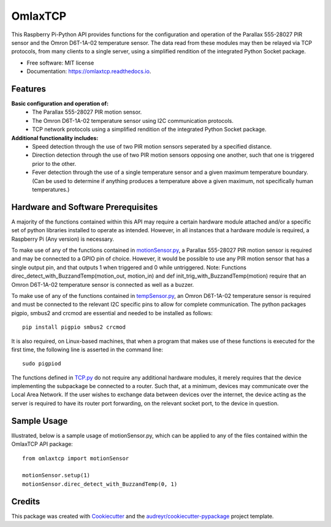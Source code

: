 ========
OmlaxTCP
========


.. image:: https://img.shields.io/pypi/v/omlaxtcp.svg
        :target: https://pypi.python.org/pypi/omlaxtcp

.. image:: https://img.shields.io/travis/AadamAbrahams/omlaxtcp.svg
        :target: https://travis-ci.com/AadamAbrahams/omlaxtcp

.. image:: https://readthedocs.org/projects/omlaxtcp/badge/?version=latest
        :target: https://omlaxtcp.readthedocs.io/en/latest/?badge=latest
        :alt: Documentation Status




This Raspberry Pi-Python API provides functions for the configuration and operation of the Parallax 555-28027 PIR sensor and the Omron D6T-1A-02 temperature sensor. The data read from these modules may then be relayed via TCP protocols, from many clients to a single server, using a simplified rendition of the integrated Python Socket package.


* Free software: MIT license
* Documentation: https://omlaxtcp.readthedocs.io.


Features
--------

**Basic configuration and operation of:**
    * The Parallax 555-28027 PIR motion sensor.
    * The Omron D6T-1A-02 temperature sensor using I2C communication protocols.
    * TCP network protocols using a simplified rendition of the integrated Python Socket package.
	
**Additional functionality includes:**
	* Speed detection through the use of two PIR motion sensors seperated by a specified distance. 
	* Direction detection through the use of two PIR motion sensors opposing one another, such that one is triggered prior to the other.
	* Fever detection through the use of a single temperature sensor and a given maximum temperature boundary. (Can be used to determine if anything produces a temperature above a given maximum, not specifically human temperatures.)
    
Hardware and Software Prerequisites
-----------------------------------
A majority of the functions contained within this API may require a certain hardware module attached and/or a specific set of python libraries installed to operate as intended. However, in all instances that a hardware module is required, a Raspberry Pi (Any version) is necessary. 

To make use of any of the functions contained in motionSensor.py_, a Parallax 555-28027 PIR motion sensor is required and may be connected to a GPIO pin of choice. However, it would be possible to use any PIR motion sensor that has a single output pin, and that outputs 1 when triggered and 0 while untriggered.  
Note: Functions direc_detect_with_BuzzandTemp(motion_out, motion_in) and def init_trig_with_BuzzandTemp(motion) require that an Omron D6T-1A-02 temperature sensor is connected as well as a buzzer. 

To make use of any of the functions contained in tempSensor.py_, an Omron D6T-1A-02 temperature sensor is required and must be connected to the relevant I2C specific pins to allow for complete communication. The python packages pigpio, smbus2 and crcmod are essential and needed to be installed as follows::

    pip install pigpio smbus2 crcmod

It is also required, on Linux-based machines, that when a program that makes use of these functions is executed for the first time, the following line is asserted in the command line::

    sudo pigpiod

The functions defined in TCP.py_ do not require any additional hardware modules, it merely requires that the device implementing the subpackage be connected to a router. Such that, at a minimum, devices may communicate over the Local Area Network. If the user wishes to exchange data between devices over the internet, the device acting as the server is required to have its router port forwarding, on the relevant socket port, to the device in question.

Sample Usage
------------
Illustrated, below is a sample usage of motionSensor.py, which can be applied to any of the files contained within the OmlaxTCP API package::
    
    from omlaxtcp import motionSensor
    
    motionSensor.setup(1)
    motionSensor.direc_detect_with_BuzzandTemp(0, 1)

Credits
-------

This package was created with Cookiecutter_ and the `audreyr/cookiecutter-pypackage`_ project template.

.. _Cookiecutter: https://github.com/audreyr/cookiecutter
.. _`audreyr/cookiecutter-pypackage`: https://github.com/audreyr/cookiecutter-pypackage
.. _motionSensor.py: https://github.com/AadamAbrahams/OmlaxTCP/blob/master/omlaxtcp/motionSensor.py
.. _tempSensor.py: https://github.com/AadamAbrahams/OmlaxTCP/blob/master/omlaxtcp/tempSensor.py
.. _TCP.py: https://github.com/AadamAbrahams/OmlaxTCP/blob/master/omlaxtcp/TCP.py

